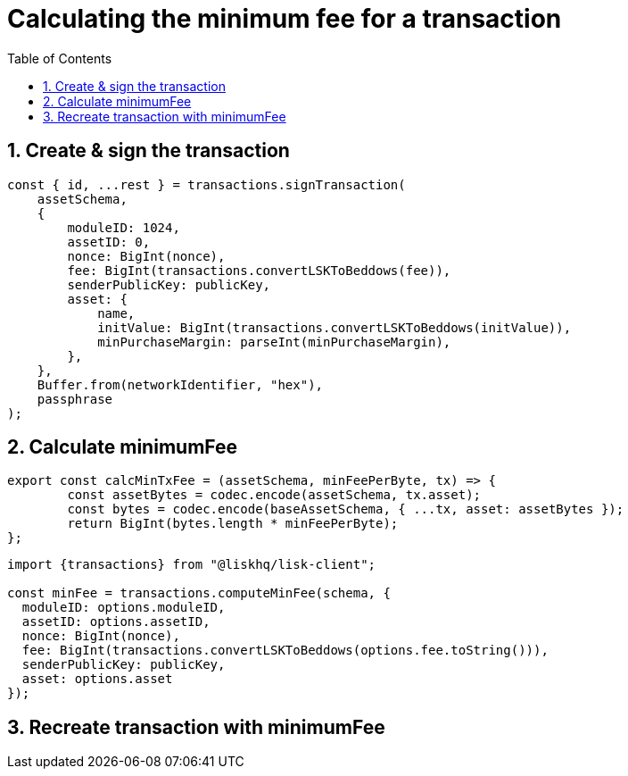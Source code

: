 = Calculating the minimum fee for a transaction
:toc:
:sectnums:

== Create & sign the transaction

[source,js]
----
const { id, ...rest } = transactions.signTransaction(
    assetSchema,
    {
        moduleID: 1024,
        assetID: 0,
        nonce: BigInt(nonce),
        fee: BigInt(transactions.convertLSKToBeddows(fee)),
        senderPublicKey: publicKey,
        asset: {
            name,
            initValue: BigInt(transactions.convertLSKToBeddows(initValue)),
            minPurchaseMargin: parseInt(minPurchaseMargin),
        },
    },
    Buffer.from(networkIdentifier, "hex"),
    passphrase
);
----

== Calculate minimumFee

[source,js]
----
export const calcMinTxFee = (assetSchema, minFeePerByte, tx) => {
	const assetBytes = codec.encode(assetSchema, tx.asset);
	const bytes = codec.encode(baseAssetSchema, { ...tx, asset: assetBytes });
	return BigInt(bytes.length * minFeePerByte);
};
----

[source,js]
----
import {transactions} from "@liskhq/lisk-client";

const minFee = transactions.computeMinFee(schema, {
  moduleID: options.moduleID,
  assetID: options.assetID,
  nonce: BigInt(nonce),
  fee: BigInt(transactions.convertLSKToBeddows(options.fee.toString())),
  senderPublicKey: publicKey,
  asset: options.asset
});
----


== Recreate transaction with minimumFee